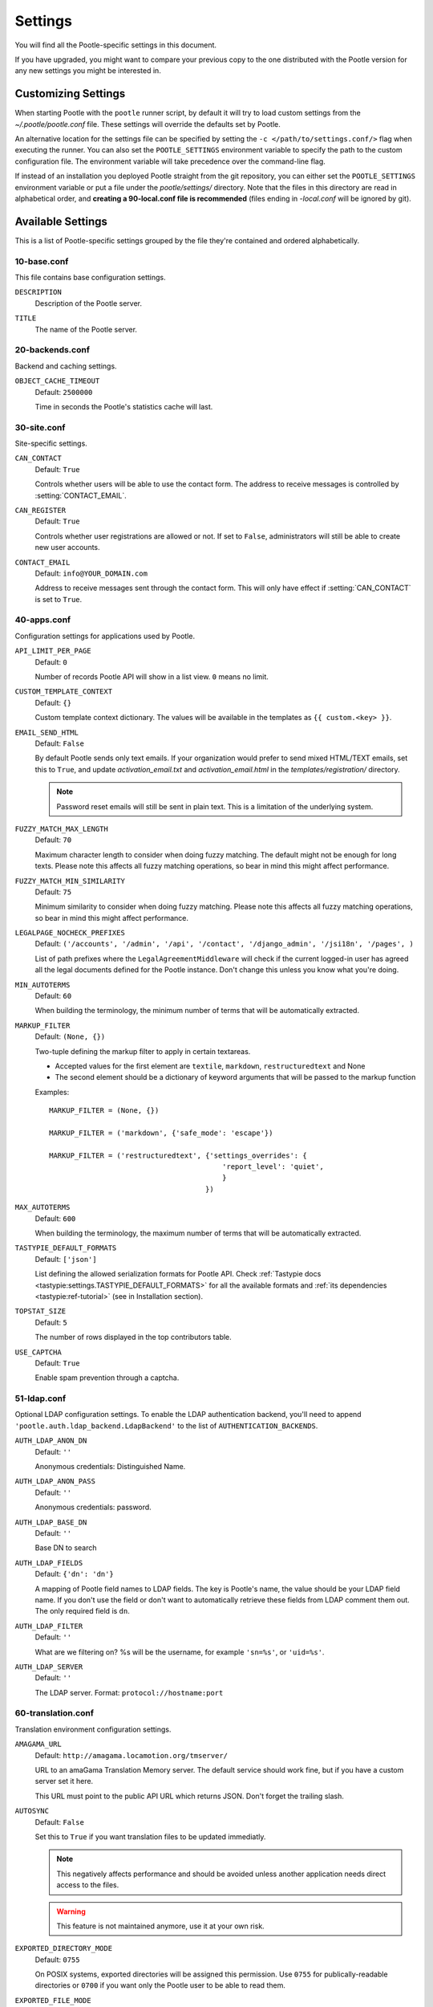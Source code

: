 .. _settings:

Settings
========

You will find all the Pootle-specific settings in this document.

If you have upgraded, you might want to compare your previous copy to the one
distributed with the Pootle version for any new settings you might be interested
in.


.. _settings#customizing:

Customizing Settings
--------------------

When starting Pootle with the ``pootle`` runner script, by default it will try
to load custom settings from the *~/.pootle/pootle.conf* file. These settings
will override the defaults set by Pootle.

An alternative location for the settings file can be specified by setting the
``-c </path/to/settings.conf/>`` flag when executing the runner. You can also
set the ``POOTLE_SETTINGS`` environment variable to specify the path to the
custom configuration file. The environment variable will take precedence over
the command-line flag.

If instead of an installation you deployed Pootle straight from the git
repository, you can either set the ``POOTLE_SETTINGS`` environment variable or
put a file under the *pootle/settings/* directory. Note that the files in this
directory are read in alphabetical order, and  **creating a 90-local.conf file
is recommended** (files ending in *-local.conf* will be ignored by git).


.. _settings#available:

Available Settings
------------------

This is a list of Pootle-specific settings grouped by the file they're
contained and ordered alphabetically.


10-base.conf
^^^^^^^^^^^^

This file contains base configuration settings.


.. setting:: DESCRIPTION

``DESCRIPTION``
  Description of the Pootle server.


.. setting:: TITLE

``TITLE``
  The name of the Pootle server.


20-backends.conf
^^^^^^^^^^^^^^^^

Backend and caching settings.


.. setting:: OBJECT_CACHE_TIMEOUT

``OBJECT_CACHE_TIMEOUT``
  Default: ``2500000``

  Time in seconds the Pootle's statistics cache will last.


30-site.conf
^^^^^^^^^^^^

Site-specific settings.


.. setting:: CAN_CONTACT

``CAN_CONTACT``
  Default: ``True``

  Controls whether users will be able to use the contact form. The address to
  receive messages is controlled by :setting:`CONTACT_EMAIL`.


.. setting:: CAN_REGISTER

``CAN_REGISTER``
  Default: ``True``

  Controls whether user registrations are allowed or not. If set to ``False``,
  administrators will still be able to create new user accounts.


.. setting:: CONTACT_EMAIL

``CONTACT_EMAIL``
  Default: ``info@YOUR_DOMAIN.com``

  Address to receive messages sent through the contact form. This will only
  have effect if :setting:`CAN_CONTACT` is set to ``True``.


40-apps.conf
^^^^^^^^^^^^

Configuration settings for applications used by Pootle.


.. setting:: API_LIMIT_PER_PAGE

``API_LIMIT_PER_PAGE``
  Default: ``0``

  .. versionadded:: 2.5.1

  Number of records Pootle API will show in a list view. ``0`` means no limit.


.. setting:: CUSTOM_TEMPLATE_CONTEXT

``CUSTOM_TEMPLATE_CONTEXT``
  Default: ``{}``

  .. versionadded:: 2.5

  Custom template context dictionary. The values will be available in the
  templates as ``{{ custom.<key> }}``.


.. setting:: EMAIL_SEND_HTML

``EMAIL_SEND_HTML``
  Default: ``False``

  By default Pootle sends only text emails. If your organization would prefer
  to send mixed HTML/TEXT emails, set this to ``True``, and update
  *activation_email.txt* and *activation_email.html* in the
  *templates/registration/* directory.

  .. note::

    Password reset emails will still be sent in plain text. This is a limitation
    of the underlying system.


.. setting:: FUZZY_MATCH_MAX_LENGTH

``FUZZY_MATCH_MAX_LENGTH``
  Default: ``70``

  .. versionadded:: 2.5

  Maximum character length to consider when doing fuzzy matching. The default
  might not be enough for long texts. Please note this affects all fuzzy
  matching operations, so bear in mind this might affect performance.


.. setting:: FUZZY_MATCH_MIN_SIMILARITY

``FUZZY_MATCH_MIN_SIMILARITY``
  Default: ``75``

  .. versionadded:: 2.5

  Minimum similarity to consider when doing fuzzy matching. Please note this
  affects all fuzzy matching operations, so bear in mind this might affect
  performance.


.. setting:: LEGALPAGE_NOCHECK_PREFIXES

``LEGALPAGE_NOCHECK_PREFIXES``
  Default: ``('/accounts', '/admin', '/api', '/contact', '/django_admin',
  '/jsi18n', '/pages', )``

  .. versionadded:: 2.5.1

  List of path prefixes where the ``LegalAgreementMiddleware`` will check
  if the current logged-in user has agreed all the legal documents defined
  for the Pootle instance. Don't change this unless you know what you're
  doing.


.. setting:: MIN_AUTOTERMS

``MIN_AUTOTERMS``
  Default: ``60``

  When building the terminology, the minimum number of terms that will be
  automatically extracted.


.. setting:: MARKUP_FILTER

``MARKUP_FILTER``
  Default: ``(None, {})``

  .. versionadded:: 2.5

  Two-tuple defining the markup filter to apply in certain textareas.

  - Accepted values for the first element are ``textile``, ``markdown``,
    ``restructuredtext`` and None

  - The second element should be a dictionary of keyword arguments that
    will be passed to the markup function

  Examples::

    MARKUP_FILTER = (None, {})

    MARKUP_FILTER = ('markdown', {'safe_mode': 'escape'})

    MARKUP_FILTER = ('restructuredtext', {'settings_overrides': {
                                             'report_level': 'quiet',
                                             }
                                         })


.. setting:: MAX_AUTOTERMS

``MAX_AUTOTERMS``
  Default: ``600``

  When building the terminology, the maximum number of terms that will be
  automatically extracted.


.. setting:: TASTYPIE_DEFAULT_FORMATS

``TASTYPIE_DEFAULT_FORMATS``
  Default: ``['json']``

  .. versionadded:: 2.5.1

  List defining the allowed serialization formats for Pootle API. Check
  :ref:`Tastypie docs <tastypie:settings.TASTYPIE_DEFAULT_FORMATS>` for all the
  available formats and :ref:`its dependencies <tastypie:ref-tutorial>` (see in
  Installation section).


.. setting:: TOPSTAT_SIZE

``TOPSTAT_SIZE``
  Default: ``5``

  The number of rows displayed in the top contributors table.


.. setting:: USE_CAPTCHA

``USE_CAPTCHA``
  Default: ``True``

  Enable spam prevention through a captcha.


.. _settings#ldap:

51-ldap.conf
^^^^^^^^^^^^

Optional LDAP configuration settings. To enable the LDAP authentication
backend, you'll need to append ``'pootle.auth.ldap_backend.LdapBackend'`` to
the list of ``AUTHENTICATION_BACKENDS``.


.. setting:: AUTH_LDAP_ANON_DN

``AUTH_LDAP_ANON_DN``
  Default: ``''``

  Anonymous credentials: Distinguished Name.


.. setting:: AUTH_LDAP_ANON_PASS

``AUTH_LDAP_ANON_PASS``
  Default: ``''``

  Anonymous credentials: password.


.. setting:: AUTH_LDAP_BASE_DN

``AUTH_LDAP_BASE_DN``
  Default: ``''``

  Base DN to search


.. setting:: AUTH_LDAP_FIELDS

``AUTH_LDAP_FIELDS``
  Default: ``{'dn': 'dn'}``

  A mapping of Pootle field names to LDAP fields.  The key is Pootle's name,
  the value should be your LDAP field name.  If you don't use the field or
  don't want to automatically retrieve these fields from LDAP comment them out.
  The only required field is ``dn``.


.. setting:: AUTH_LDAP_FILTER

``AUTH_LDAP_FILTER``
  Default: ``''``

  What are we filtering on? %s will be the username, for example ``'sn=%s'``,
  or ``'uid=%s'``.


.. setting:: AUTH_LDAP_SERVER

``AUTH_LDAP_SERVER``
  Default: ``''``

  The LDAP server. Format: ``protocol://hostname:port``


60-translation.conf
^^^^^^^^^^^^^^^^^^^

Translation environment configuration settings.

.. setting:: AMAGAMA_URL

``AMAGAMA_URL``
  Default: ``http://amagama.locamotion.org/tmserver/``

  URL to an amaGama Translation Memory server. The default service should work
  fine, but if you have a custom server set it here.

  This URL must point to the public API URL which returns JSON. Don't forget
  the trailing slash.


.. setting:: AUTOSYNC

``AUTOSYNC``
  Default: ``False``

  Set this to ``True`` if you want translation files to be updated
  immediatly.

  .. note::

    This negatively affects performance and should be avoided unless another
    application needs direct access to the files.

  .. warning::

    This feature is not maintained anymore, use it at your own risk.


.. setting:: EXPORTED_DIRECTORY_MODE

``EXPORTED_DIRECTORY_MODE``
  Default: ``0755``

  On POSIX systems, exported directories will be assigned this permission. Use
  ``0755`` for publically-readable directories or ``0700`` if you want only the
  Pootle user to be able to read them.


.. setting:: EXPORTED_FILE_MODE

``EXPORTED_FILE_MODE``
  Default: ``0644``

  On POSIX systems, exported files will be assigned this permission. Use
  ``0644`` for publically-readable files or ``0600`` if you want only the
  Pootle user to be able to read them.


.. setting:: LIVE_TRANSLATION

``LIVE_TRANSLATION``
  Default: ``False``

  Live translation means that the project called *Pootle* is used to provide
  the localized versions of Pootle. Set this to ``True`` to enable live
  translation of Pootle's UI. This is a good way to learn how to use Pootle,
  but it has high impact on performance.


.. setting:: LOOKUP_BACKENDS

``LOOKUP_BACKENDS``
  Default: ``['wikipedia']`` (Wikipedia enabled)

  Enables backends for web-based lookups.

  Available options: ``wikipedia``.


.. setting:: MT_BACKENDS

``MT_BACKENDS``
  Default: ``[]`` (empty list)

  This setting enables translation suggestions through several online services.

  The elements for the list are two-element tuples containing the name of the
  service and an optional API key.

  Available options are:

  ``APERTIUM``: Apertium service.
    For this service you need to set the API key. Get your key at
    http://api.apertium.org/register.jsp

  ``GOOGLE_TRANSLATE``: Google Translate service.
    For this service you need to set the API key. Note that Google Translate
    API is a paid service. See more at
    https://developers.google.com/translate/v2/pricing 


.. setting:: PARSE_POOL_CULL_FREQUENCY

``PARSE_POOL_CULL_FREQUENCY``
  Default: ``4``

  When the pool fills up, 1/PARSE_POOL_CULL_FREQUENCY number of files will be
  removed from the pool.


.. setting:: PARSE_POOL_SIZE

``PARSE_POOL_SIZE``
  Default: ``40``

  To avoid rereading and reparsing translation files from disk on
  every request, Pootle keeps a pool of already parsed files in memory.

  Larger pools will offer better performance, but higher memory usage
  (per server process).


.. setting:: PODIRECTORY

``PODIRECTORY``
  Default: ``working_path('po')``

  The directory where the translation files are kept.


.. setting:: VCS_DIRECTORY

``VCS_DIRECTORY``
  Default: ``working_path('repos')``

  .. versionadded:: 2.5

  The directory where version control clones/checkouts are kept.


.. _settings#deprecated:

Deprecated Settings
-------------------

.. setting:: ENABLE_ALT_SRC

``ENABLE_ALT_SRC``
  Defaut: ``True``

  .. deprecated:: 2.5
     Alternate source languages are now on by default. This ensures
     that translators have access to as much useful information as possible
     when translating.

  Display alternate source languages in the translation interface.
